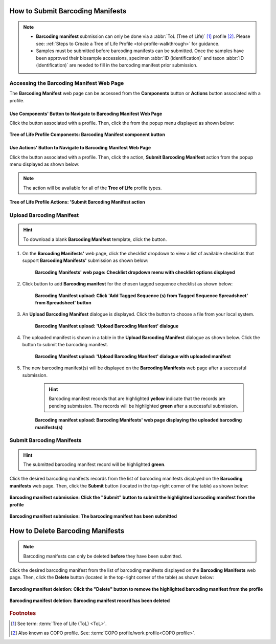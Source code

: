 .. _barcoding-manifest-submissions:

==================================
How to Submit Barcoding Manifests
==================================

.. note::

  * **Barcoding manifest** submission can only be done via a :abbr:`ToL (Tree of Life)` [#f1]_ profile [#f2]_. Please
    see: :ref:`Steps to Create a Tree of Life Profile <tol-profile-walkthrough>` for guidance.

  * Samples must be submitted before barcoding manifests can be submitted. Once the samples have been approved their
    biosample accessions, specimen :abbr:`ID (identification)` and taxon :abbr:`ID (identification)` are needed to
    fill in the barcoding manifest prior submission.

.. seealso::

  * :ref:`How to Submit Aquatic Symbiosis Genomics (ASG) samples <tol-asg-manifest-submissions>`
  * :ref:`How to Submit Darwin Tree of Life (DToL) samples <tol-dtol-manifest-submissions>`
  * :ref:`How to Submit Darwin Tree of Life Environmental (DToL_ENV) samples <dtol-env-manifest-submissions>`
  * :ref:`How to Submit European Reference Genome Atlas (ERGA) samples <tol-erga-manifest-submissions>`
  * :ref:`How to Delete Barcoding Manifests <barcoding-manifests-deletion>`

.. raw:: html

   <hr>

------------------------------------------------
Accessing the Barcoding Manifest Web Page
------------------------------------------------

The **Barcoding Manifest** web page can be accessed from the **Components** button or **Actions** button associated with a profile.

.. raw:: html

   <hr>

Use Components' Button to Navigate to Barcoding Manifest Web Page
~~~~~~~~~~~~~~~~~~~~~~~~~~~~~~~~~~~~~~~~~~~~~~~~~~~~~~~~~~~~~~~~~~~~

Click the |profile-components-button| button associated with a profile. Then, click the  |barcoding-manifest-component-button| from
the popup menu displayed as shown below:

.. figure:: /assets/images/profile/profile_tol_profile_components_barcoding_manifest.png
  :alt: Tree of Life Barcoding Manifest profile component
  :align: center
  :target: https://raw.githubusercontent.com/collaborative-open-plant-omics/Documentation/main/assets/images/profile/profile_tol_profile_components_barcoding_manifest.png
  :class: with-shadow with-border

  **Tree of Life Profile Components: Barcoding Manifest component button**

.. raw:: html

   <hr>

Use Actions' Button to Navigate to Barcoding Manifest Web Page
~~~~~~~~~~~~~~~~~~~~~~~~~~~~~~~~~~~~~~~~~~~~~~~~~~~~~~~~~~~~~~

Click the |profile-actions-button| button associated with a profile. Then, click the action, **Submit Barcoding Manifest** action
from the popup menu displayed as shown below:

.. note::

   The action will be available for all of the **Tree of Life** profile types.

.. figure:: /assets/images/profile/profile_tol_profile_actions_asg_submit_barcoding_manifest.png
  :alt: Tree of Life Barcoding Manifest profile action
  :align: center
  :height: 70ex
  :target: https://raw.githubusercontent.com/collaborative-open-plant-omics/Documentation/main/assets/images/profile/profile_tol_profile_actions_asg_submit_barcoding_manifest.png
  :class: with-shadow with-border

  **Tree of Life Profile Actions: 'Submit Barcoding Manifest action**

.. raw:: html

   <hr>

-------------------------
Upload Barcoding Manifest
-------------------------

.. hint::

  To download a blank **Barcoding Manifest** template, click the |barcoding-manifest-blank-manifest-download-button| button.

#. On the **Barcoding Manifests'** web page, click the checklist dropdown to view a list of available checklists that support **Barcoding Manifests'**
   submission as shown below:

    .. figure:: /assets/images/barcoding_manifests/barcoding_manifests_with_checklist_dropdown_list.png
      :alt: Available checklist options
      :align: center
      :target: https://raw.githubusercontent.com/collaborative-open-plant-omics/Documentation/main/assets/images/barcoding_manifests/barcoding_manifests_with_checklist_dropdown_list.png
      :class: with-shadow with-border

      **Barcoding Manifests' web page: Checklist dropdown menu with checklist options displayed**

   .. raw:: html

      <br>

#. Click |add-barcoding-manifest-manifest-button| button to add **Barcoding manifest** for the chosen tagged sequence
   checklist as shown below:

    .. figure:: /assets/images/barcoding_manifests/barcoding_manifests_pointer_to_add_barcoding_manifest_button.png
      :alt: Pointer to 'Add Tagged Sequence (s) from Tagged Sequence Spreadsheet' from Spreadsheet' button
      :align: center
      :target: https://raw.githubusercontent.com/collaborative-open-plant-omics/Documentation/main/assets/images/barcoding_manifests/barcoding_manifests_pointer_to_add_barcoding_manifest_button.png
      :class: with-shadow with-border

      **Barcoding Manifest upload: Click 'Add Tagged Sequence (s) from Tagged Sequence Spreadsheet' from Spreadsheet' button**

   .. raw:: html

      <br>

#. An **Upload Barcoding Manifest** dialogue is displayed. Click the |barcoding-manifests-upload-button| button to choose a file from
   your local system.

    .. figure:: /assets/images/barcoding_manifests/barcoding_manifest_upload_barcoding_manifest_dialogue.png
      :alt: Upload Barcoding Manifest dialogue
      :align: center
      :target: https://raw.githubusercontent.com/collaborative-open-plant-omics/Documentation/main/assets/images/barcoding_manifests/barcoding_manifest_upload_barcoding_manifest_dialoguee.png
      :class: with-shadow with-border

      **Barcoding Manifest upload: 'Upload Barcoding Manifest' dialogue**

   .. raw:: html

      <br>

#. The uploaded manifest is shown in a table in the **Upload Barcoding Manifest** dialogue as shown below. Click the
   |barcoding-manifests-finish-button| button to submit the barcoding manifest.

    .. figure:: /assets/images/barcoding_manifests/barcoding_manifests_upload_barcoding_manifest_dialogue_with_uploaded_manifest_displayed.png
      :alt: Upload Barcoding Manifest dialogue
      :align: center
      :target: https://raw.githubusercontent.com/collaborative-open-plant-omics/Documentation/main/assets/images/barcoding_manifests/barcoding_manifests_upload_barcoding_manifest_dialogue_with_uploaded_manifest_displayed.png
      :class: with-shadow with-border

      **Barcoding Manifest upload: 'Upload Barcoding Manifest' dialogue with uploaded manifest**

   .. raw:: html

      <br>

#. The new barcoding manifest(s) will be displayed on the **Barcoding Manifests** web page after a successful submission.

    .. hint::

       Barcoding manifest records that are highlighted **yellow** indicate that the records are pending submission. The
       records will be highlighted **green** after a successful submission.

    .. figure:: /assets/images/barcoding_manifests/barcoding_manifests_uploaded.png
      :alt: Barcoding manifest(s) submitted
      :align: center
      :target: https://raw.githubusercontent.com/collaborative-open-plant-omics/Documentation/main/assets/images/barcoding_manifests/barcoding_manifests_uploaded.png
      :class: with-shadow with-border

      **Barcoding manifest upload: Barcoding Manifests' web page displaying the uploaded barcoding manifests(s)**

    .. raw:: html

       <br>

.. raw:: html

   <hr>

---------------------------
Submit Barcoding Manifests
---------------------------

.. hint::

   The submitted barcoding manifest record will be highlighted **green**.

Click the desired barcoding manifests records from the list of barcoding manifests displayed on the **Barcoding manifests** web page. Then, click the **Submit** button
(located in the top-right corner of the table) as shown below:

.. figure:: /assets/images/barcoding_manifests/barcoding_manifests_pointer_to_submit_barcoding_manifest_button.png
  :alt: Submit Barcoding manifest button
  :align: center
  :target: https://raw.githubusercontent.com/collaborative-open-plant-omics/Documentation/main/assets/images/barcoding_manifests/barcoding_manifests_pointer_to_submit_barcoding_manifest_button.png
  :class: with-shadow with-border

  **Barcoding manifest submission: Click the "Submit" button to submit the highlighted barcoding manifest from the profile**

.. figure:: /assets/images/barcoding_manifests/barcoding_manifests_submitted.png
  :alt: Barcoding manifest has submitted successfully
  :align: center
  :target: https://raw.githubusercontent.com/collaborative-open-plant-omics/Documentation/main/assets/images/barcoding_manifests/barcoding_manifests_submitted.png
  :class: with-shadow with-border

  **Barcoding manifest submission: The barcoding manifest has been submitted**

.. raw:: html

   <hr>

.. _barcoding-manifests-deletion:

===================================
How to Delete Barcoding Manifests
===================================

.. note::

   Barcoding manifests can only be deleted **before** they have been submitted.

Click the desired barcoding manifest from the list of barcoding manifests displayed on the **Barcoding Manifests**
web page. Then, click the **Delete** button (located in the top-right corner of the table) as shown below:

.. figure:: /assets/images/barcoding_manifests/barcoding_manifests_pointer_to_delete_barcoding_manifest_button.png
  :alt: Delete barcoding manifest button
  :align: center
  :target: https://raw.githubusercontent.com/collaborative-open-plant-omics/Documentation/main/assets/images/barcoding_manifests/barcoding_manifests_pointer_to_delete_barcoding_manifest_button.png
  :class: with-shadow with-border

  **Barcoding manifest deletion: Click the "Delete" button to remove the highlighted barcoding manifest from the profile**

.. figure:: /assets/images/barcoding_manifests/barcoding_manifests_deleted.png
  :alt: Barcoding manifests deleted successfully
  :align: center
  :target: https://raw.githubusercontent.com/collaborative-open-plant-omics/Documentation/main/assets/images/barcoding_manifests/barcoding_manifests_deleted.png
  :class: with-shadow with-border

  **Barcoding manifest deletion: Barcoding manifest record has been deleted**

.. raw:: html

   <hr>

.. rubric:: Footnotes
.. [#f1] See term: :term:`Tree of Life (ToL) <ToL>`.
.. [#f2] Also known as COPO profile. See: :term:`COPO profile/work profile<COPO profile>`.

..
    Images declaration
..
.. |add-barcoding-manifest-manifest-button| image:: /assets/images/buttons/add_manifest_button.png
   :height: 4ex
   :class: no-scaled-link

.. |barcoding-manifest-blank-manifest-download-button| image:: /assets/images/buttons/download_button.png
   :height: 4ex
   :class: no-scaled-link

.. |barcoding-manifest-component-button| image:: /assets/images/buttons/components_barcoding_manifest_button.png
   :height: 4ex
   :class: no-scaled-link

.. |barcoding-manifests-finish-button| image:: /assets/images/buttons/finish_button2.png
   :height: 4ex
   :class: no-scaled-link

.. |barcoding-manifests-upload-button| image:: /assets/images/buttons/barcoding_manifest_upload_button.png
   :height: 4ex
   :class: no-scaled-link

.. |profile-actions-button| image:: /assets/images/buttons/profile_actions_button.png
   :height: 4ex
   :class: no-scaled-link

.. |profile-components-button| image:: /assets/images/buttons/profile_components_button.png
   :height: 4ex
   :class: no-scaled-link